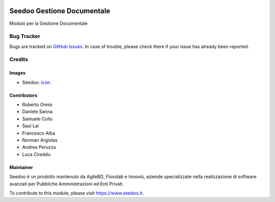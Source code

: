 .. image:: https://img.shields.io/badge/licence-AGPL--3-blue.svg
   :target: http://www.gnu.org/licenses/agpl-3.0-standalone.html
   :alt: License: AGPL-3

===========================
Seedoo Gestione Documentale
===========================

Modulo per la Gestione Documentale



Bug Tracker
===========

Bugs are tracked on `GitHub Issues
<https://github.com/seedoo/seedoo-core/issues>`_. In case of trouble, please
check there if your issue has already been reported.


Credits
=======

Images
------

* Seedoo: `Icon <https://v.fastcdn.co/t/f2b4e33e/5067717d/1467651602-1535315-311x68x319x68x4x0-Seedoologo0201.png>`_.

Contributors
------------

* Roberto Onnis
* Daniele Sanna
* Samuele Collu
* Saul Lai
* Francesco Alba
* Norman Argiolas
* Andrea Peruzzu
* Luca Cireddu



Maintainer
----------

.. image:: https://v.fastcdn.co/t/f2b4e33e/5067717d/1467651602-1535315-311x68x319x68x4x0-Seedoologo0201.png
   :alt: Seedoo
   :target: https://www.seedoo.it

Seedoo è un prodotto mantenuto da AgileBG, Flosslab e Innoviù, aziende specializzate nella realizzazione di software avanzati per Pubbliche Amministrazioni ed Enti Privati.

To contribute to this module, please visit https://www.seedoo.it.

